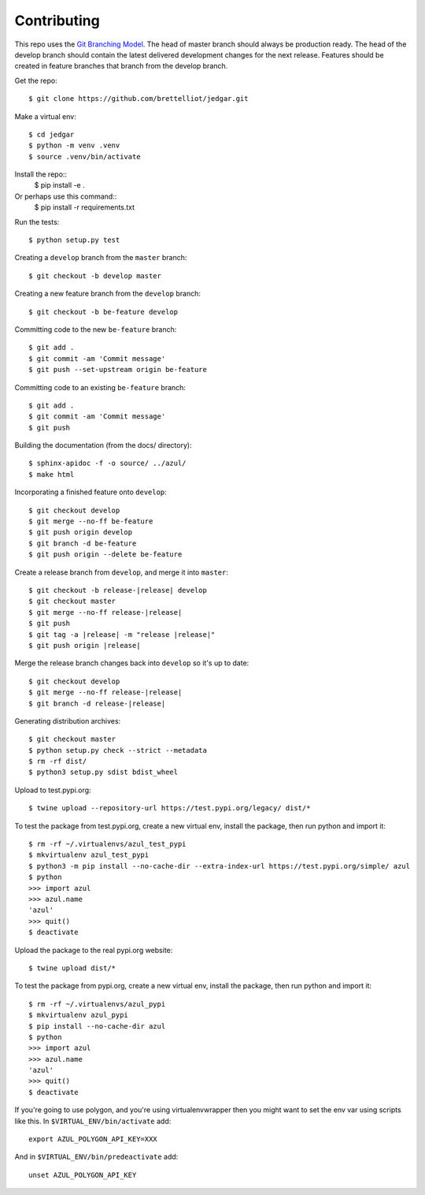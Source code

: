 ============
Contributing
============
This repo uses the `Git Branching Model <https://nvie.com/posts/a-successful-git-branching-model/>`_. The head of master branch should always be production ready. The head of the develop branch should contain the latest delivered development changes for the next release. Features should be created in feature branches that branch from the develop branch.

Get the repo::

    $ git clone https://github.com/brettelliot/jedgar.git

Make a virtual env::

    $ cd jedgar
    $ python -m venv .venv
    $ source .venv/bin/activate

Install the repo::
    $ pip install -e .

Or perhaps use this command:: 
    $ pip install -r requirements.txt

Run the tests::

    $ python setup.py test

Creating a ``develop`` branch from the ``master`` branch::

    $ git checkout -b develop master

Creating a new feature branch from the ``develop`` branch::

    $ git checkout -b be-feature develop

Committing code to the new ``be-feature`` branch::

    $ git add .
    $ git commit -am 'Commit message'
    $ git push --set-upstream origin be-feature

Committing code to an existing ``be-feature`` branch::

    $ git add .
    $ git commit -am 'Commit message'
    $ git push


Building the documentation (from the docs/ directory)::

    $ sphinx-apidoc -f -o source/ ../azul/
    $ make html

Incorporating a finished feature onto ``develop``::

    $ git checkout develop
    $ git merge --no-ff be-feature
    $ git push origin develop
    $ git branch -d be-feature
    $ git push origin --delete be-feature

Create a release branch from ``develop``, and merge it into ``master``:

.. parsed-literal::

    $ git checkout -b release-|release| develop
    $ git checkout master
    $ git merge --no-ff release-|release|
    $ git push
    $ git tag -a |release| -m "release |release|"
    $ git push origin |release|

Merge the release branch changes back into ``develop`` so it's up to date:

.. parsed-literal::

    $ git checkout develop
    $ git merge --no-ff release-|release|
    $ git branch -d release-|release|

Generating distribution archives::

    $ git checkout master
    $ python setup.py check --strict --metadata
    $ rm -rf dist/
    $ python3 setup.py sdist bdist_wheel

Upload to test.pypi.org::

    $ twine upload --repository-url https://test.pypi.org/legacy/ dist/*

To test the package from test.pypi.org, create a new virtual env, install the package, then run python and import it::

    $ rm -rf ~/.virtualenvs/azul_test_pypi
    $ mkvirtualenv azul_test_pypi
    $ python3 -m pip install --no-cache-dir --extra-index-url https://test.pypi.org/simple/ azul
    $ python
    >>> import azul
    >>> azul.name
    'azul'
    >>> quit()
    $ deactivate

Upload the package to the real pypi.org website::

    $ twine upload dist/*

To test the package from pypi.org, create a new virtual env, install the package, then run python and import it::

    $ rm -rf ~/.virtualenvs/azul_pypi
    $ mkvirtualenv azul_pypi
    $ pip install --no-cache-dir azul
    $ python
    >>> import azul
    >>> azul.name
    'azul'
    >>> quit()
    $ deactivate

If you're going to use polygon, and you're using virtualenvwrapper then you might want to set the env var using scripts like this. In ``$VIRTUAL_ENV/bin/activate`` add::

    export AZUL_POLYGON_API_KEY=XXX

And in ``$VIRTUAL_ENV/bin/predeactivate`` add::

    unset AZUL_POLYGON_API_KEY

